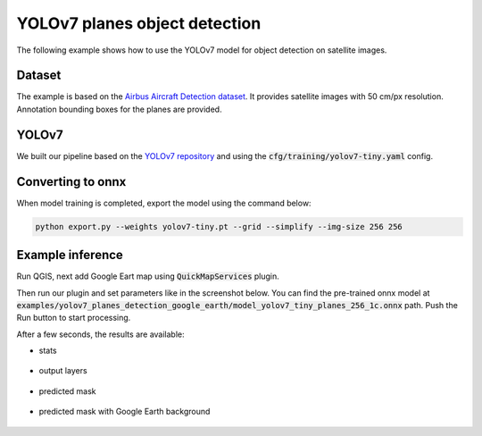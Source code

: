 YOLOv7 planes object detection
=========================================

The following example shows how to use the YOLOv7 model for object detection on satellite images.

=======
Dataset
=======

The example is based on the `Airbus Aircraft Detection dataset <https://www.kaggle.com/datasets/airbusgeo/airbus-aircrafts-sample-dataset>`_. It provides satellite images with 50 cm/px resolution. Annotation bounding boxes for the planes are provided.

=========================
YOLOv7
=========================

We built our pipeline based on the `YOLOv7 repository <https://github.com/WongKinYiu/yolov7>`_ and using the :code:`cfg/training/yolov7-tiny.yaml` config.

==================
Converting to onnx
==================

When model training is completed, export the model using the command below:

.. code::

    python export.py --weights yolov7-tiny.pt --grid --simplify --img-size 256 256
    

==================
Example inference
==================

Run QGIS, next add Google Eart map using :code:`QuickMapServices` plugin.

.. image:: ../images/example_planes_input_image.webp

Then run our plugin and set parameters like in the screenshot below. You can find the pre-trained onnx model at :code:`examples/yolov7_planes_detection_google_earth/model_yolov7_tiny_planes_256_1c.onnx` path. Push the Run button to start processing.

.. image:: ../images/example_planes_params.webp

After a few seconds, the results are available:

* stats
  
    .. image:: ../images/example_planes_stats.webp

* output layers
  
    .. image:: ../images/example_planes_layers.webp

* predicted mask

    .. image:: ../images/example_planes_output_mask.webp

* predicted mask with Google Earth background
  
    .. image:: ../images/example_planes_output_map.webp